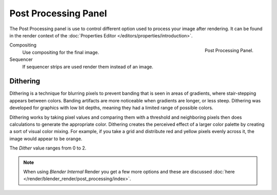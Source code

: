 
*********************
Post Processing Panel
*********************

The Post Processing panel is use to control different option used to process your image after rendering.
It can be found in the render context of the :doc:`Properties Editor </editors/properties/introduction>`.

.. figure:: /images/render_post_panel.png
   :align: right

   Post Processing Panel.

Compositing
   Use compositing for the final image.
Sequencer
   If sequencer strips are used render them instead of an image.


Dithering
=========

Dithering is a technique for blurring pixels to prevent banding that is seen in areas of
gradients, where stair-stepping appears between colors.
Banding artifacts are more noticeable when gradients are longer, or less steep.
Dithering was developed for graphics with low bit depths,
meaning they had a limited range of possible colors.

Dithering works by taking pixel values and comparing them with a threshold and neighboring
pixels then does calculations to generate the appropriate color. Dithering creates the
perceived effect of a larger color palette by creating a sort of visual color mixing.
For example, if you take a grid and distribute red and yellow pixels evenly across it,
the image would appear to be orange.

The *Dither* value ranges from 0 to 2.

.. note::

   When using *Blender Internal* Render you get a few more options and these are discussed
   :doc:`here </render/blender_render/post_processing/index>`.